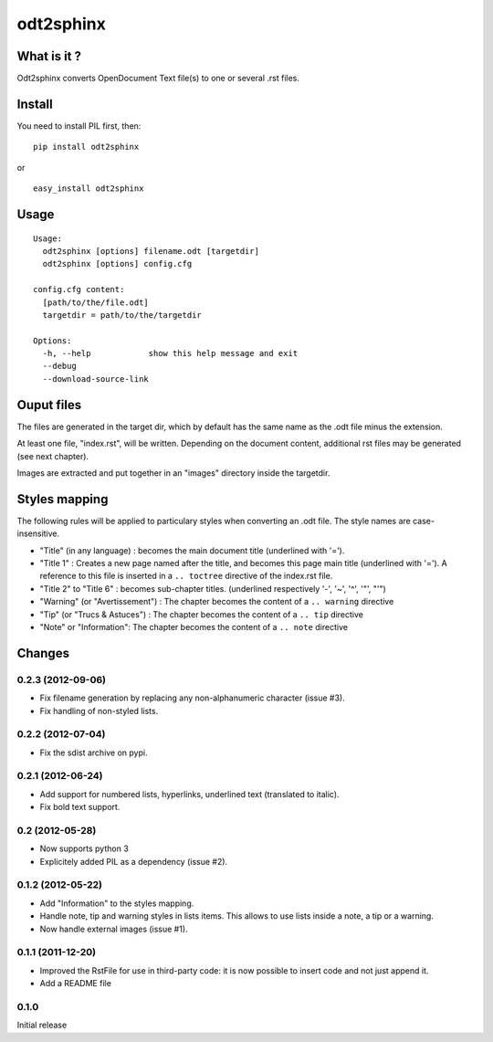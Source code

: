 odt2sphinx
==========

What is it ?
------------

Odt2sphinx converts OpenDocument Text file(s) to one or several .rst files.

Install
-------

You need to install PIL first, then::

    pip install odt2sphinx

or

::
    
    easy_install odt2sphinx

Usage
-----

::

    Usage: 
      odt2sphinx [options] filename.odt [targetdir]
      odt2sphinx [options] config.cfg

    config.cfg content:
      [path/to/the/file.odt]
      targetdir = path/to/the/targetdir

    Options:
      -h, --help            show this help message and exit
      --debug               
      --download-source-link

Ouput files
-----------

The files are generated in the target dir, which by default has the 
same name as the .odt file minus the extension.

At least one file, "index.rst", will be written. Depending on the
document content, additional rst files may be generated (see next chapter).

Images are extracted and put together in an "images" directory inside
the targetdir.

Styles mapping
--------------

The following rules will be applied to particulary styles when converting
an .odt file. The style names are case-insensitive.

-   "Title" (in any language) : becomes the main document title
    (underlined with '=').

-   "Title 1" : Creates a new page named after the title, and becomes this
    page main title (underlined with '='). A reference to this file
    is inserted in a ``.. toctree`` directive of the index.rst file.

-   "Title 2" to "Title 6" : becomes sub-chapter titles.
    (underlined respectively '-', '~', '^', '"', "'")

-   "Warning" (or "Avertissement") : The chapter becomes the content
    of a ``.. warning`` directive

-   "Tip" (or "Trucs & Astuces") : The chapter becomes the content
    of a ``.. tip`` directive

-   "Note" or "Information": The chapter becomes the content
    of a ``.. note`` directive

Changes
-------

0.2.3 (2012-09-06)
~~~~~~~~~~~~~~~~~~

-   Fix filename generation by replacing any non-alphanumeric character
    (issue #3).

-   Fix handling of non-styled lists.

0.2.2 (2012-07-04)
~~~~~~~~~~~~~~~~~~

-   Fix the sdist archive on pypi.

0.2.1 (2012-06-24)
~~~~~~~~~~~~~~~~~~

-   Add support for numbered lists, hyperlinks, underlined text (translated to
    italic).

-   Fix bold text support.

0.2 (2012-05-28)
~~~~~~~~~~~~~~~~

-   Now supports python 3

-   Explicitely added PIL as a dependency (issue #2).

0.1.2 (2012-05-22)
~~~~~~~~~~~~~~~~~~

-   Add "Information" to the styles mapping.

-   Handle note, tip and warning styles in lists items. This allows to use
    lists inside a note, a tip or a warning.

-   Now handle external images (issue #1).

0.1.1 (2011-12-20)
~~~~~~~~~~~~~~~~~~

-   Improved the RstFile for use in third-party code: it is now possible
    to insert code and not just append it.

-   Add a README file

0.1.0
~~~~~

Initial release
